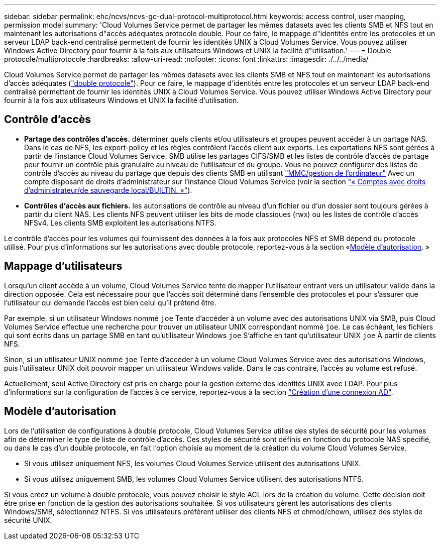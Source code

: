 ---
sidebar: sidebar 
permalink: ehc/ncvs/ncvs-gc-dual-protocol-multiprotocol.html 
keywords: access control, user mapping, permission model 
summary: 'Cloud Volumes Service permet de partager les mêmes datasets avec les clients SMB et NFS tout en maintenant les autorisations d"accès adéquates protocole double. Pour ce faire, le mappage d"identités entre les protocoles et un serveur LDAP back-end centralisé permettent de fournir les identités UNIX à Cloud Volumes Service. Vous pouvez utiliser Windows Active Directory pour fournir à la fois aux utilisateurs Windows et UNIX la facilité d"utilisation.' 
---
= Double protocole/multiprotocole
:hardbreaks:
:allow-uri-read: 
:nofooter: 
:icons: font
:linkattrs: 
:imagesdir: ./../../media/


[role="lead"]
Cloud Volumes Service permet de partager les mêmes datasets avec les clients SMB et NFS tout en maintenant les autorisations d'accès adéquates (https://cloud.google.com/architecture/partners/netapp-cloud-volumes/managing-dual-protocol-access["double protocole"^]). Pour ce faire, le mappage d'identités entre les protocoles et un serveur LDAP back-end centralisé permettent de fournir les identités UNIX à Cloud Volumes Service. Vous pouvez utiliser Windows Active Directory pour fournir à la fois aux utilisateurs Windows et UNIX la facilité d'utilisation.



== Contrôle d'accès

* *Partage des contrôles d'accès.* déterminer quels clients et/ou utilisateurs et groupes peuvent accéder à un partage NAS. Dans le cas de NFS, les export-policy et les règles contrôlent l'accès client aux exports. Les exportations NFS sont gérées à partir de l'instance Cloud Volumes Service. SMB utilise les partages CIFS/SMB et les listes de contrôle d'accès de partage pour fournir un contrôle plus granulaire au niveau de l'utilisateur et du groupe. Vous ne pouvez configurer des listes de contrôle d'accès au niveau du partage que depuis des clients SMB en utilisant https://library.netapp.com/ecmdocs/ECMP1401220/html/GUID-C1772CDF-8AEE-422B-AB87-CFCB7E50FF94.html["MMC/gestion de l'ordinateur"^] Avec un compte disposant de droits d'administrateur sur l'instance Cloud Volumes Service (voir la section link:ncvs-gc-smb.html#accounts-with-local/builtin-administrator/backup-rights["« Comptes avec droits d'administrateur/de sauvegarde local/BUILTIN. »"]).
* *Contrôles d'accès aux fichiers.* les autorisations de contrôle au niveau d'un fichier ou d'un dossier sont toujours gérées à partir du client NAS. Les clients NFS peuvent utiliser les bits de mode classiques (rwx) ou les listes de contrôle d'accès NFSv4. Les clients SMB exploitent les autorisations NTFS.


Le contrôle d'accès pour les volumes qui fournissent des données à la fois aux protocoles NFS et SMB dépend du protocole utilisé. Pour plus d'informations sur les autorisations avec double protocole, reportez-vous à la section «<<Modèle d'autorisation>>. »



== Mappage d'utilisateurs

Lorsqu'un client accède à un volume, Cloud Volumes Service tente de mapper l'utilisateur entrant vers un utilisateur valide dans la direction opposée. Cela est nécessaire pour que l'accès soit déterminé dans l'ensemble des protocoles et pour s'assurer que l'utilisateur qui demande l'accès est bien celui qu'il prétend être.

Par exemple, si un utilisateur Windows nommé `joe` Tente d'accéder à un volume avec des autorisations UNIX via SMB, puis Cloud Volumes Service effectue une recherche pour trouver un utilisateur UNIX correspondant nommé `joe`. Le cas échéant, les fichiers qui sont écrits dans un partage SMB en tant qu'utilisateur Windows `joe` S'affiche en tant qu'utilisateur UNIX `joe` À partir de clients NFS.

Sinon, si un utilisateur UNIX nommé `joe` Tente d'accéder à un volume Cloud Volumes Service avec des autorisations Windows, puis l'utilisateur UNIX doit pouvoir mapper un utilisateur Windows valide. Dans le cas contraire, l'accès au volume est refusé.

Actuellement, seul Active Directory est pris en charge pour la gestion externe des identités UNIX avec LDAP. Pour plus d'informations sur la configuration de l'accès à ce service, reportez-vous à la section https://cloud.google.com/architecture/partners/netapp-cloud-volumes/creating-smb-volumes["Création d'une connexion AD"^].



== Modèle d'autorisation

Lors de l'utilisation de configurations à double protocole, Cloud Volumes Service utilise des styles de sécurité pour les volumes afin de déterminer le type de liste de contrôle d'accès. Ces styles de sécurité sont définis en fonction du protocole NAS spécifié, ou dans le cas d'un double protocole, en fait l'option choisie au moment de la création du volume Cloud Volumes Service.

* Si vous utilisez uniquement NFS, les volumes Cloud Volumes Service utilisent des autorisations UNIX.
* Si vous utilisez uniquement SMB, les volumes Cloud Volumes Service utilisent des autorisations NTFS.


Si vous créez un volume à double protocole, vous pouvez choisir le style ACL lors de la création du volume. Cette décision doit être prise en fonction de la gestion des autorisations souhaitée. Si vos utilisateurs gèrent les autorisations des clients Windows/SMB, sélectionnez NTFS. Si vos utilisateurs préfèrent utiliser des clients NFS et chmod/chown, utilisez des styles de sécurité UNIX.
